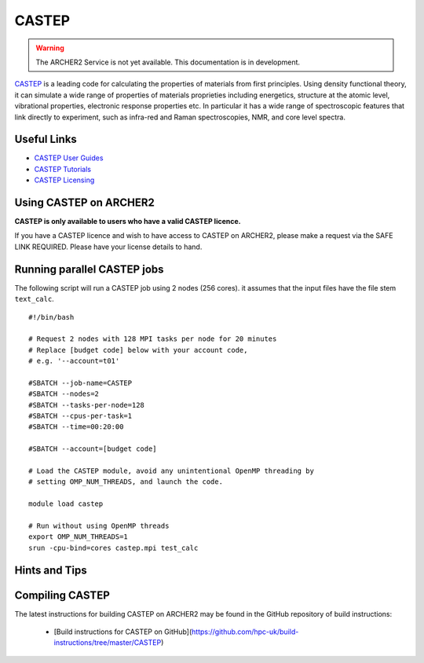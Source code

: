 CASTEP
======

.. warning::

  The ARCHER2 Service is not yet available. This documentation is in
  development.

`CASTEP <http://www.castep.org>`__  is a leading code for calculating the
properties of materials from first principles. Using density functional theory,
it can simulate a wide range of properties of materials proprieties including
energetics, structure at the atomic level, vibrational properties, electronic
response properties etc. In particular it has a wide range of spectroscopic
features that link directly to experiment, such as infra-red and Raman
spectroscopies, NMR, and core level spectra.

Useful Links
------------

* `CASTEP User Guides <http://www.castep.org/CASTEP/Documentation>`__
* `CASTEP Tutorials <http://www.castep.org/CASTEP/OnlineTutorials>`__
* `CASTEP Licensing <http://www.castep.org/CASTEP/GettingCASTEP>`__

Using CASTEP on ARCHER2
-----------------------

**CASTEP is only available to users who have a valid CASTEP licence.**

If you have a CASTEP licence and wish to have access to CASTEP on ARCHER2,
please make a request via the SAFE LINK REQUIRED.
Please have your license details to hand.


Running parallel CASTEP jobs
----------------------------

The following script will run a CASTEP job using 2 nodes (256 cores). it
assumes that the input files have the file stem ``text_calc``.

::

  #!/bin/bash

  # Request 2 nodes with 128 MPI tasks per node for 20 minutes
  # Replace [budget code] below with your account code,
  # e.g. '--account=t01'

  #SBATCH --job-name=CASTEP
  #SBATCH --nodes=2
  #SBATCH --tasks-per-node=128
  #SBATCH --cpus-per-task=1
  #SBATCH --time=00:20:00
  
  #SBATCH --account=[budget code]

  # Load the CASTEP module, avoid any unintentional OpenMP threading by
  # setting OMP_NUM_THREADS, and launch the code.
  
  module load castep

  # Run without using OpenMP threads
  export OMP_NUM_THREADS=1
  srun -cpu-bind=cores castep.mpi test_calc


Hints and Tips
--------------


Compiling CASTEP
----------------

The latest instructions for building CASTEP on ARCHER2 may be found
in the GitHub repository of build instructions:

  - [Build instructions for CASTEP on GitHub](https://github.com/hpc-uk/build-instructions/tree/master/CASTEP)